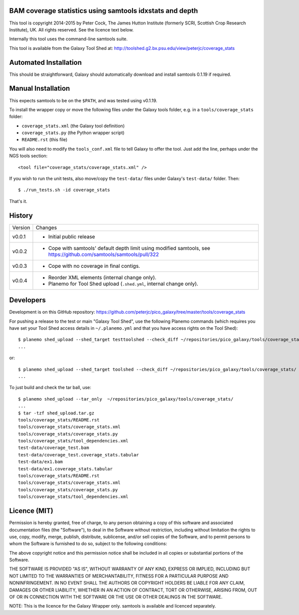 BAM coverage statistics using samtools idxstats and depth
=========================================================

This tool is copyright 2014-2015 by Peter Cock, The James Hutton Institute
(formerly SCRI, Scottish Crop Research Institute), UK. All rights reserved.
See the licence text below.

Internally this tool uses the command-line samtools suite.

This tool is available from the Galaxy Tool Shed at:
http://toolshed.g2.bx.psu.edu/view/peterjc/coverage_stats


Automated Installation
======================

This should be straightforward, Galaxy should automatically download and install
samtools 0.1.19 if required.


Manual Installation
===================

This expects samtools to be on the ``$PATH``, and was tested using v0.1.19.

To install the wrapper copy or move the following files under the Galaxy tools
folder, e.g. in a ``tools/coverage_stats`` folder:

* ``coverage_stats.xml`` (the Galaxy tool definition)
* ``coverage_stats.py`` (the Python wrapper script)
* ``README.rst`` (this file)

You will also need to modify the ``tools_conf.xml`` file to tell Galaxy to offer
the tool. Just add the line, perhaps under the NGS tools section::

  <tool file="coverage_stats/coverage_stats.xml" />

If you wish to run the unit tests, also move/copy the ``test-data/`` files
under Galaxy's ``test-data/`` folder. Then::

    $ ./run_tests.sh -id coverage_stats

That's it.


History
=======

======= ======================================================================
Version Changes
------- ----------------------------------------------------------------------
v0.0.1  - Initial public release
v0.0.2  - Cope with samtools' default depth limit using modified samtools,
          see https://github.com/samtools/samtools/pull/322
v0.0.3  - Cope with no coverage in final contigs.
v0.0.4  - Reorder XML elements (internal change only).
        - Planemo for Tool Shed upload (``.shed.yml``, internal change only).
======= ======================================================================


Developers
==========

Development is on this GitHub repository:
https://github.com/peterjc/pico_galaxy/tree/master/tools/coverage_stats

For pushing a release to the test or main "Galaxy Tool Shed", use the following
Planemo commands (which requires you have set your Tool Shed access details in
``~/.planemo.yml`` and that you have access rights on the Tool Shed)::

    $ planemo shed_upload --shed_target testtoolshed --check_diff ~/repositories/pico_galaxy/tools/coverage_stats/
    ...

or::

    $ planemo shed_upload --shed_target toolshed --check_diff ~/repositories/pico_galaxy/tools/coverage_stats/
    ...

To just build and check the tar ball, use::

    $ planemo shed_upload --tar_only  ~/repositories/pico_galaxy/tools/coverage_stats/
    ...
    $ tar -tzf shed_upload.tar.gz
    tools/coverage_stats/README.rst
    tools/coverage_stats/coverage_stats.xml
    tools/coverage_stats/coverage_stats.py
    tools/coverage_stats/tool_dependencies.xml
    test-data/coverage_test.bam
    test-data/coverage_test.coverage_stats.tabular
    test-data/ex1.bam
    test-data/ex1.coverage_stats.tabular
    tools/coverage_stats/README.rst
    tools/coverage_stats/coverage_stats.xml
    tools/coverage_stats/coverage_stats.py
    tools/coverage_stats/tool_dependencies.xml


Licence (MIT)
=============

Permission is hereby granted, free of charge, to any person obtaining a copy
of this software and associated documentation files (the "Software"), to deal
in the Software without restriction, including without limitation the rights
to use, copy, modify, merge, publish, distribute, sublicense, and/or sell
copies of the Software, and to permit persons to whom the Software is
furnished to do so, subject to the following conditions:

The above copyright notice and this permission notice shall be included in
all copies or substantial portions of the Software.

THE SOFTWARE IS PROVIDED "AS IS", WITHOUT WARRANTY OF ANY KIND, EXPRESS OR
IMPLIED, INCLUDING BUT NOT LIMITED TO THE WARRANTIES OF MERCHANTABILITY,
FITNESS FOR A PARTICULAR PURPOSE AND NONINFRINGEMENT. IN NO EVENT SHALL THE
AUTHORS OR COPYRIGHT HOLDERS BE LIABLE FOR ANY CLAIM, DAMAGES OR OTHER
LIABILITY, WHETHER IN AN ACTION OF CONTRACT, TORT OR OTHERWISE, ARISING FROM,
OUT OF OR IN CONNECTION WITH THE SOFTWARE OR THE USE OR OTHER DEALINGS IN
THE SOFTWARE.

NOTE: This is the licence for the Galaxy Wrapper only.
samtools is available and licenced separately.
